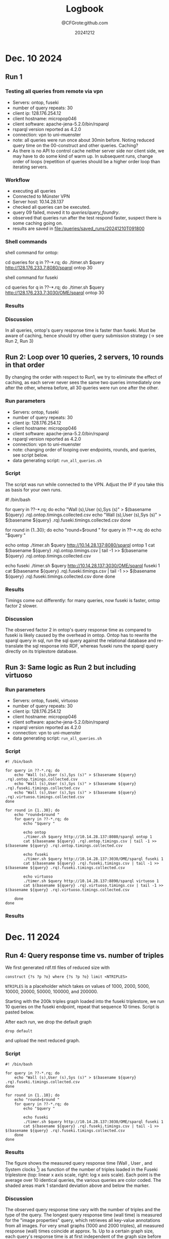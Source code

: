 #+title: Logbook
#+author: @CFGrote:github.com
#+date: 20241212

* Dec. 10 2024
   :PROPERTIES:
   :CUSTOM_ID: dec.-10-2024
   :ID:       af2db540-6116-4fb3-9f02-33368cb8456a
   :END:
** Run 1
:PROPERTIES:
:ID:       ea102cdd-2c30-4892-91db-67a39d9e906d
:END:
*** Testing all queries from remote via vpn
:PROPERTIES:
:ID:       1749151c-81d9-4d5d-9e3c-d2dd8b21d95d
:END:
- Servers: ontop, fuseki
- number of query repeats: 30
- client ip: 128.176.254.12
- client hostname: micropop046
- client software: apache-jena-5.2.0/bin/rsparql
- rsparql version reported as 4.2.0
- connection: vpn to uni-muenster
- note: all queries were run once about 30min before. Noting reduced
 query time on the 00-construct and other queries. Caching?
- As there is no API to control cache neither server side nor client side, we may have
  to do some kind of warm up. In subsequent runs, change order of loops (repetition of queries should be a
  higher order loop than iterating servers.

*** Workflow
:PROPERTIES:
:ID:       dcc3a8d5-8c2a-49af-8a58-ac1ef814e72a
:END:
- executing all queries
- Connected to Münster VPN
- Server host: 10.14.28.137
- checked all queries can be executed.
- query 09 failed, moved it to [[queries/query_foundry]].
- observed that queries run after the test respond faster, suspect
  there is some caching going on.
- results are saved in [[file:/queries/saved_runs/20241210T091800]]

*** Shell commands
:PROPERTIES:
:ID:       ae012b94-04af-4027-82db-8161fc46d53d
:END:
shell command for ontop:

#+begin_example shell
  cd queries
  for q in ??-*.rq; do ./timer.sh $query http://128.176.233.7:8080/sparql ontop 30
#+end_example

shell command for fuseki

#+begin_example shell
  cd queries
  for q in ??-*.rq; do ./timer.sh $query http://128.176.233.7:3030/OME/sparql ontop 30
#+end_example

*** Results
:PROPERTIES:
:ID:       79eb7d26-fc85-4802-936a-b9a9bccf2f62
:END:
[[file:queries/saved_runs/20241210T091800/facet_walltime.png]]

*** Discussion
:PROPERTIES:
:ID:       9fe63540-6427-44bc-8e10-07d53b0e0805
:END:
In all queries, ontop's query response time is faster than fuseki. Must be aware of caching, hence should try other query submission strategy (-> see Run 2, Run 3)

** Run 2: Loop over 10 queries, 2 servers, 10 rounds in that order
:PROPERTIES:
:ID:       825c8799-bb59-4b89-aa22-1b4b2d1279c8
:END:
By changing the order with respect to Run1, we try to eliminate the effect of caching, as each server never sees the same two queries immediately one after the other, wherea
before, all 30 queries were run one after the other.
:PROPERTIES:
:ID:       83d34711-801f-4a7e-a407-772b00ca12b0
:END:
    :PROPERTIES:
    :CUSTOM_ID: run-2-run-all-10-queries-one-after-the-other-first-on-fuseki-then-on-ontop.-repeat-30-times.
    :END:
*** Run parameters
     :PROPERTIES:
     :CUSTOM_ID: run-parameters
     :ID:       f542bd95-cbc1-4eee-9c36-fbddeaf7787e
     :END:
- Servers: ontop, fuseki
- number of query repeats: 30
- client ip: 128.176.254.12
- client hostname: micropop046
- client software: apache-jena-5.2.0/bin/rsparql
- rsparql version reported as 4.2.0
- connection: vpn to uni-muenster
- note: changing order of looping over endpoints, rounds, and queries,
  see script below.
- data generating script: =run_all_queries.sh=

*** Script
     :PROPERTIES:
     :CUSTOM_ID: script
     :ID:       15971162-b06e-4025-a33b-6ac3ac6c8b88
     :END:
The script was run while connected to the VPN. Adjust the IP if you take
this as basis for your own runs.

#+begin_example shell
#! /bin/bash

for query in ??-*.rq; do
    echo "Wall (s),User (s),Sys (s)" > $(basename ${query} .rq).ontop.timings.collected.csv
    echo "Wall (s),User (s),Sys (s)" > $(basename ${query} .rq).fuseki.timings.collected.csv
done

for round in {1..30}; do
    echo "round=$round "
    for query in ??-*.rq; do
        echo "$query "

        echo ontop
        ./timer.sh $query http://10.14.28.137:8080/sparql ontop 1
        cat $(basename ${query} .rq).ontop.timings.csv | tail -1 >> $(basename ${query} .rq).ontop.timings.collected.csv

        echo fuseki
        ./timer.sh $query http://10.14.28.137:3030/OME/sparql fuseki 1
        cat $(basename ${query} .rq).fuseki.timings.csv | tail -1 >> $(basename ${query} .rq).fuseki.timings.collected.csv
    done
done
#+end_example

*** Results
     :PROPERTIES:
     :CUSTOM_ID: results-1
     :ID:       e49db261-4cf9-4b44-823c-6045b3984f17
     :END:
Timings come out differently: for many queries, now fuseki is faster,
ontop factor 2 slower.
[[file:queries/saved_runs/20241210T113800/facet_walltime.png]]

*** Discussion
:PROPERTIES:
:ID:       6e63d7ab-dbb0-4a5a-9840-40145c2077e3
:END:
The observed factor 2 in ontop's query response time as compared to fuseki is likely
caused by the overhead in ontop. Ontop has to rewrite the sparql query in sql, run
the sql query against the relational database and re-translate the sql response
into RDF, whereas fuseki runs the sparql query directly on its triplestore database.

** Run 3: Same logic as Run 2 but including virtuoso
    :PROPERTIES:
    :CUSTOM_ID: run-3-same-logic-as-run-2-but-including-virtuoso
    :ID:       a379367b-c468-4534-b8af-438c943d2083
    :END:

*** Run parameters
     :PROPERTIES:
     :CUSTOM_ID: run-parameters-1
     :ID:       a878ed7b-0235-426b-9a49-0d9fd3faca66
     :END:
- Servers: ontop, fuseki, virtuoso
- number of query repeats: 30
- client ip: 128.176.254.12
- client hostname: micropop046
- client software: apache-jena-5.2.0/bin/rsparql
- rsparql version reported as 4.2.0
- connection: vpn to uni-muenster
- data generating script: =run_all_queries.sh=

*** Script
     :PROPERTIES:
     :CUSTOM_ID: script-1
     :ID:       734b5163-6b25-461f-8d47-235731c3cac3
     :END:
#+begin_example
#! /bin/bash

for query in ??-*.rq; do
    echo "Wall (s),User (s),Sys (s)" > $(basename ${query} .rq).ontop.timings.collected.csv
    echo "Wall (s),User (s),Sys (s)" > $(basename ${query} .rq).fuseki.timings.collected.csv
    echo "Wall (s),User (s),Sys (s)" > $(basename ${query} .rq).virtuoso.timings.collected.csv
done

for round in {1..30}; do
    echo "round=$round "
    for query in ??-*.rq; do
        echo "$query "

        echo ontop
        ./timer.sh $query http://10.14.28.137:8080/sparql ontop 1
        cat $(basename ${query} .rq).ontop.timings.csv | tail -1 >> $(basename ${query} .rq).ontop.timings.collected.csv

        echo fuseki
        ./timer.sh $query http://10.14.28.137:3030/OME/sparql fuseki 1
        cat $(basename ${query} .rq).fuseki.timings.csv | tail -1 >> $(basename ${query} .rq).fuseki.timings.collected.csv

        echo virtuoso
        ./timer.sh $query http://10.14.28.137:8890/sparql virtuoso 1
        cat $(basename ${query} .rq).virtuoso.timings.csv | tail -1 >> $(basename ${query} .rq).virtuoso.timings.collected.csv

    done
done
#+end_example

*** Results
     :PROPERTIES:
     :CUSTOM_ID: results-2
     :ID:       f0741ea0-22c7-4901-9bcc-8f801ce2e2cf
     :END:

[[file:queries/saved_runs/20241210T143500/facet_walltime.png]]

* Dec. 11 2024
   :PROPERTIES:
   :CUSTOM_ID: dec.-11-2024
   :ID:       ce48bd6d-677c-49e5-9312-0b3ba1e07f4f
   :END:
** Run 4: Query response time vs. number of triples
    :PROPERTIES:
    :CUSTOM_ID: run-4-query-response-time-vs.-number-of-triples
    :ID:       d69335f4-8277-4845-b675-43050b8f1ad3
    :END:
We first generated rdf.ttl files of reduced size with

#+begin_example
construct {?s ?p ?o} where {?s ?p ?o} limit <NTRIPLES>
#+end_example

=NTRIPLES= is a placeholder which takes on values of 1000, 2000, 5000,
10000, 20000, 50000, 100000, and 200000.

Starting with the 200k triples graph loaded into the fuseki triplestore,
we run 10 queries on the fuseki endpoint, repeat that sequence 10 times.
Script is pasted below.

After each run, we drop the default graph

#+begin_example
drop default
#+end_example

and upload the next reduced graph.

*** Script
     :PROPERTIES:
     :CUSTOM_ID: script-2
     :ID:       3ac95051-05a6-4ef5-87d3-753f6991a49c
     :END:
#+begin_example
#! /bin/bash

for query in ??-*.rq; do
    echo "Wall (s),User (s),Sys (s)" > $(basename ${query} .rq).fuseki.timings.collected.csv
done

for round in {1..10}; do
    echo "round=$round "
    for query in ??-*.rq; do
        echo "$query "

        echo fuseki
        ./timer.sh $query http://10.14.28.137:3030/OME/sparql fuseki 1
        cat $(basename ${query} .rq).fuseki.timings.csv | tail -1 >> $(basename ${query} .rq).fuseki.timings.collected.csv
    done
done
#+end_example

*** Results
     :PROPERTIES:
     :CUSTOM_ID: results-3
     :ID:       669b128d-6b61-47cf-8ea1-ef02c3b5f95d
     :END:
[[file:queries/saved_runs/20241211T102000/fuseki_clock_vs_ntriples_linear.png]]
[[file:queries/saved_runs/20241211T102000/fuseki_clock_vs_ntriples_log.png]]


The figure shows the measured query response time (Wall , User , and
System clocks [fn:1]) as function of the number of triples loaded in the
Fuseki triplestore (top: linear x axis scale, right: log x axis scale).
Each point is the average over 10 identical queries, the various queries
are color coded. The shaded areas mark 1 standard deviation above and
below the marker.

*** Discussion
     :PROPERTIES:
     :CUSTOM_ID: discussion
     :ID:       eaf91db0-c71b-4d7e-be99-8a0f5d5e7197
     :END:
The observed query response time vary with the number of triples and the
type of the query. The longest query response time (wall time) is
measured for the "image properties" query, which retrieves all key-value
annotations from all images. For very small graphs (1000 and 2000
triples), all measured response (wall) times coincide at approx. 1s. Up
to a certain graph size, each query's response time is at first
independent of the graph size before it starts to increase at
approximately linear scale (query response wall time ~ number of
triples).

[fn:1] Wall time = time elapsed on a "wall" clock; User time = Sum of
       times that any CPU spends in user code within the process; System
       time: Sum of times that any CPU spends in system code within the
       process. See
       [[https://stackoverflow.com/questions/556405/what-do-real-user-and-sys-mean-in-the-output-of-time1][this SO post for details]].
       
      
* Dec. 12 2024 
:PROPERTIES:
:ID:       f9a1d909-364f-4919-9116-9680342b8a1e
:END:
** Run 5: Query response time on public network 
:PROPERTIES:
:ID:       ba2d1ddf-cee3-4a85-81b0-247f0a475e18
:END:
*** Run parameters
     :PROPERTIES:
     :CUSTOM_ID: run-parameters-1
     :ID:       a878ed7b-0235-426b-9a49-0d9fd3faca66
     :END:
- Servers: ontop, fuseki, virtuoso
- number of query repeats: 10
- client ip: 128.176.254.12
- client hostname: micropop046
- client software: apache-jena-5.2.0/bin/rsparql
- rsparql version reported as 4.2.0
- connection: public network (server IP 128.176.233.7)

*** Script
:PROPERTIES:
:ID:       64a69025-7fb5-4843-a082-e7a8d52b03e2
:END:
[[file:queries/saved_runs/20241212T164000/run5.sh]]
#+begin_example shell
#! /bin/bash

for query in ../../??-*.rq; do
    echo "Wall (s),User (s),Sys (s)" > $(basename ${query} .rq).ontop.timings.collected.csv
    echo "Wall (s),User (s),Sys (s)" > $(basename ${query} .rq).fuseki.timings.collected.csv
    echo "Wall (s),User (s),Sys (s)" > $(basename ${query} .rq).virtuoso.timings.collected.csv
done

for round in {1..30}; do
    echo ""
    echo ""
    echo "round=$round "
    for query in ../../??-*.rq; do
        echo "$query "

        echo ontop
        ../../timer.sh $query http://128.176.233.7:8080/sparql ontop 1
        cat $(basename ${query} .rq).ontop.timings.csv | tail -1 >> $(basename ${query} .rq).ontop.timings.collected.csv

        echo fuseki
        ../../timer.sh $query http://128.176.233.7:3030/OME/sparql fuseki 1
        cat $(basename ${query} .rq).fuseki.timings.csv | tail -1 >> $(basename ${query} .rq).fuseki.timings.collected.csv

        echo virtuoso
        ../../timer.sh $query http://128.176.233.7:8890/sparql virtuoso 1
        cat $(basename ${query} .rq).virtuoso.timings.csv | tail -1 >> $(basename ${query} .rq).virtuoso.timings.collected.csv

    done
done
#+end_example

*** Results
:PROPERTIES:
:ID:       271af288-77d4-4704-a71e-f01824c3d1f0
:END:
[[file:queries/saved_runs/20241212T164000/facet_walltime.png]]

*** Discussion
:PROPERTIES:
:ID:       c2ff6aab-040c-44b7-99d2-d18d748cfc84
:END:
**** VPN vs. Public Network
:PROPERTIES:
:ID:       1370328c-2316-42d3-a08b-57e47203b1bc
:END:
In previous runs, we connected to the sparql endpoints via VPN, here we connect via public network. We find
that this results in a slight reduction of query response time in all queries.

